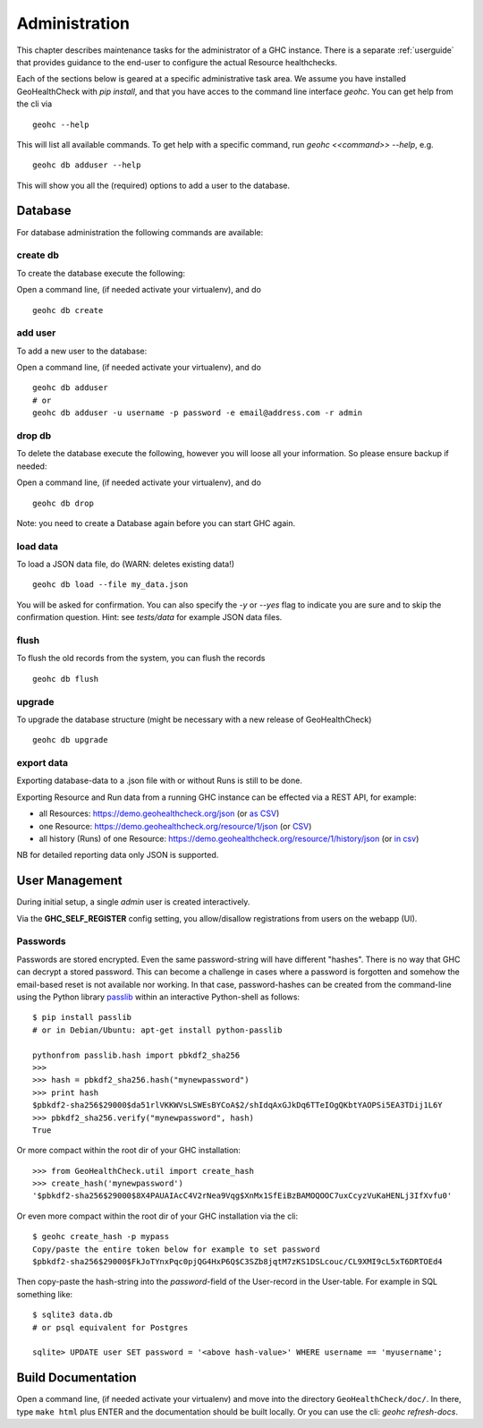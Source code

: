 .. _admin:

Administration
==============

This chapter describes maintenance tasks for the administrator of a GHC instance.
There is a separate :ref:`userguide` that provides guidance to the end-user to
configure the actual Resource healthchecks.

Each of the sections below is geared at a specific administrative task area. We
assume you have installed GeoHealthCheck with `pip install`, and that you have
acces to the command line interface `geohc`. You can get help from the cli via ::

    geohc --help

This will list all available commands. To get help with a specific command, run
`geohc <<command>> --help`, e.g. ::

    geohc db adduser --help

This will show you all the (required) options to add a user to the database.

Database
--------

For database administration the following commands are available:

create db
.........

To create the database execute the following:

Open a command line, (if needed activate your virtualenv), and do ::

    geohc db create

add user
........

To add a new user to the database:

Open a command line, (if needed activate your virtualenv), and do ::

    geohc db adduser
    # or
    geohc db adduser -u username -p password -e email@address.com -r admin

drop db
.......

To delete the database execute the following, however you will loose all your information. So please ensure backup if needed:

Open a command line, (if needed activate your virtualenv), and do ::

    geohc db drop

Note: you need to create a Database again before you can start GHC again.

load data
.........

To load a JSON data file, do (WARN: deletes existing data!) ::

    geohc db load --file my_data.json

You will be asked for confirmation. You can also specify the `-y` or `--yes`
flag to indicate you are sure and to skip the confirmation question.
Hint: see `tests/data` for example JSON data files.


flush
.....

To flush the old records from the system, you can flush the records ::

    geohc db flush

upgrade
.......

To upgrade the database structure (might be necessary with a new release of GeoHealthCheck) ::

    geohc db upgrade

export data
...........

Exporting database-data to a .json file with or without Runs is still to be done.

Exporting Resource and Run data from a running GHC instance can be effected via
a REST API, for example:

* all Resources: https://demo.geohealthcheck.org/json  (or `as CSV <https://demo.geohealthcheck.org/csv>`_)
* one Resource: https://demo.geohealthcheck.org/resource/1/json (or `CSV <https://demo.geohealthcheck.org/resource/1/csv>`_)
* all history (Runs) of one Resource: https://demo.geohealthcheck.org/resource/1/history/json (or `in csv <https://demo.geohealthcheck.org/resource/1/history/csv>`_)

NB for detailed reporting data only JSON is supported.

.. _admin_user_mgt:

User Management
---------------

During initial setup, a single `admin` user is created interactively.

Via the **GHC_SELF_REGISTER** config setting, you allow/disallow registrations from users on the webapp (UI).

Passwords
.........

Passwords are stored encrypted. Even the same password-string will have different "hashes".
There is no way that GHC can decrypt a stored password. This can become a challenge in cases where
a password is forgotten and somehow the email-based reset is not available nor working.
In that case, password-hashes can be created from the command-line using the Python library `passlib <https://passlib.readthedocs.io/en/stable/>`_
within an interactive Python-shell as follows: ::

	$ pip install passlib
	# or in Debian/Ubuntu: apt-get install python-passlib

	pythonfrom passlib.hash import pbkdf2_sha256
	>>>
	>>> hash = pbkdf2_sha256.hash("mynewpassword")
	>>> print hash
	$pbkdf2-sha256$29000$da51rlVKKWVsLSWEsBYCoA$2/shIdqAxGJkDq6TTeIOgQKbtYAOPSi5EA3TDij1L6Y
	>>> pbkdf2_sha256.verify("mynewpassword", hash)
	True

Or more compact within the root dir of your GHC installation: ::

	>>> from GeoHealthCheck.util import create_hash
	>>> create_hash('mynewpassword')
	'$pbkdf2-sha256$29000$8X4PAUAIAcC4V2rNea9Vqg$XnMx1SfEiBzBAMOQOOC7uxCcyzVuKaHENLj3IfXvfu0'

Or even more compact within the root dir of your GHC installation via the cli: ::

	$ geohc create_hash -p mypass
	Copy/paste the entire token below for example to set password
	$pbkdf2-sha256$29000$FkJoTYnxPqc0pjQG4HxP6Q$C3SZb8jqtM7zKS1DSLcouc/CL9XMI9cL5xT6DRTOEd4

Then copy-paste the hash-string into the `password`-field of the User-record in the User-table. For example in SQL something like: ::

	$ sqlite3 data.db
	# or psql equivalent for Postgres

	sqlite> UPDATE user SET password = '<above hash-value>' WHERE username == 'myusername';

Build Documentation
-------------------

Open a command line, (if needed activate your virtualenv) and move into the directory  ``GeoHealthCheck/doc/``.
In there, type ``make html`` plus ENTER and the documentation should be built locally. Or you can
use the cli: `geohc refresh-docs`.
